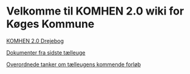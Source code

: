 * Velkomme til KOMHEN 2.0 wiki for Køges Kommune

[[file:drejebog.org][KOMHEN 2.0 Drejebog]]

[[file:docs.org][Dokumenter fra sidste tælleuge]]

[[file:meta.org][Overordnede tanker om tælleugens kommende forløb]]
